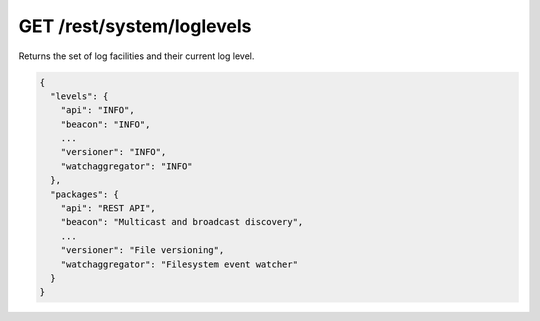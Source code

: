 GET /rest/system/loglevels
==========================

.. versionadded:: 2.0.0

Returns the set of log facilities and their current log level.

.. code-block:: json

    {
      "levels": {
        "api": "INFO",
        "beacon": "INFO",
        ...
        "versioner": "INFO",
        "watchaggregator": "INFO"
      },
      "packages": {
        "api": "REST API",
        "beacon": "Multicast and broadcast discovery",
        ...
        "versioner": "File versioning",
        "watchaggregator": "Filesystem event watcher"
      }
    }
